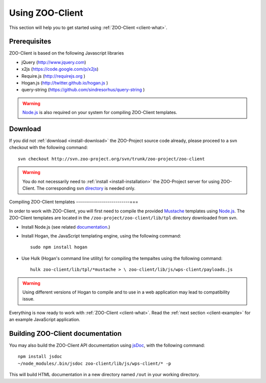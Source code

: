 .. _client-howto:

Using ZOO-Client
==================

This section will help you to get started using :ref:`ZOO-Client <client-what>`.

Prerequisites
----------------------

ZOO-Client is based on the following Javascript libraries

- jQuery (`http://www.jquery.com <http://www.jquery.com>`_)
- x2js (`https://code.google.com/p/x2js <https://code.google.com/p/x2js/>`_)
- Require.js (`http://requirejs.org <http://requirejs.org/>`_ )
- Hogan.js (`http://twitter.github.io/hogan.js <http://twitter.github.io/hogan.js>`_ )
- query-string (`https://github.com/sindresorhus/query-string <https://github.com/sindresorhus/query-string/>`_ )

.. warning::

     `Node.js <http://nodejs.org/>`__ is also required on your system
     for compiling ZOO-Client templates. 

Download
-----------------------

If you did not :ref:`download <install-download>` the ZOO-Project
source code already, please proceed to a svn checkout with the
following command:

::

  svn checkout http://svn.zoo-project.org/svn/trunk/zoo-project/zoo-client


.. warning::
   You do not necessarily need to :ref:`install <install-installation>` the ZOO-Project server for using ZOO-Client. The corresponding svn `directory <http://zoo-project.org/trac/browser/trunk/zoo-project/zoo-client>`__ is needed only.


Compiling ZOO-Client templates
---------------------------===

In order to work with ZOO-Client, you will first need to compile the
provided `Mustache <http://mustache.github.io/>`_ templates using
`Node.js <http://nodejs.org/>`__. The ZOO-Client templates are located
in the ``/zoo-project/zoo-client/lib/tpl`` directory downloaded from
svn.

* Install Node.js (see related `documentation <https://github.com/joyent/node/wiki/Installing-Node.js-via-package-manager>`__.)
* Install Hogan, the JavaScript templating engine, using the following command:

  ::
 
     sudo npm install hogan


*  Use Hulk (Hogan's command line utility) for compiling the tempaltes
   using the following command:

   ::
 
     hulk zoo-client/lib/tpl/*mustache > \ zoo-client/lib/js/wps-client/payloads.js

.. warning:: Using different versions of Hogan to compile and to use in a web application may lead to compatibility issue.

Everything is now ready to work with :ref:`ZOO-Client <client-what>`. Read the :ref:`next section <client-example>` for an example JavaScript application.

Building ZOO-Client documentation
---------------------------------

You may also build the ZOO-Client API documentation using `jsDoc
<http://usejsdoc.org/jsDoc>`__, with the following command:

::

    npm install jsdoc
    ~/node_modules/.bin/jsdoc zoo-client/lib/js/wps-client/* -p

This will build HTML documentation in a new directory named ``/out`` in
your working directory.


